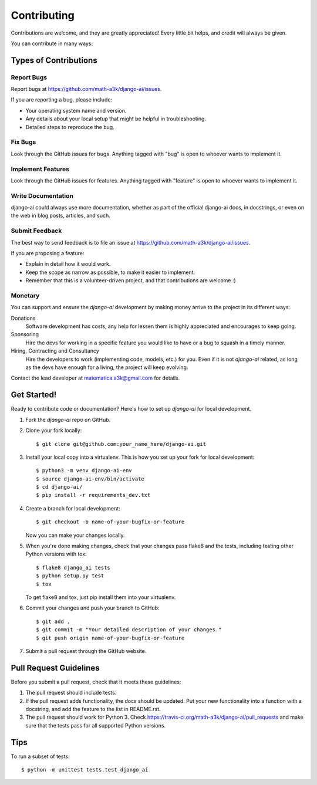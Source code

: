 ============
Contributing
============

Contributions are welcome, and they are greatly appreciated! Every
little bit helps, and credit will always be given. 

You can contribute in many ways:

Types of Contributions
----------------------

Report Bugs
~~~~~~~~~~~

Report bugs at https://github.com/math-a3k/django-ai/issues.

If you are reporting a bug, please include:

* Your operating system name and version.
* Any details about your local setup that might be helpful in troubleshooting.
* Detailed steps to reproduce the bug.

Fix Bugs
~~~~~~~~

Look through the GitHub issues for bugs. Anything tagged with "bug"
is open to whoever wants to implement it.

Implement Features
~~~~~~~~~~~~~~~~~~

Look through the GitHub issues for features. Anything tagged with "feature"
is open to whoever wants to implement it.

Write Documentation
~~~~~~~~~~~~~~~~~~~

django-ai could always use more documentation, whether as part of the 
official django-ai docs, in docstrings, or even on the web in blog posts,
articles, and such.

Submit Feedback
~~~~~~~~~~~~~~~

The best way to send feedback is to file an issue at 
https://github.com/math-a3k/django-ai/issues.

If you are proposing a feature:

* Explain in detail how it would work.
* Keep the scope as narrow as possible, to make it easier to implement.
* Remember that this is a volunteer-driven project, and that contributions are welcome :)

Monetary
~~~~~~~~

You can support and ensure the `django-ai` development by making money arrive to the project in its different ways:

Donations
  Software development has costs, any help for lessen them is highly appreciated and encourages to keep going.

Sponsoring
  Hire the devs for working in a specific feature you would like to have or a bug to squash in a timely manner.

Hiring, Contracting and Consultancy
  Hire the developers to work (implementing code, models, etc.) for you. Even if it is not `django-ai` related, as long as the devs have enough for a living, the project will keep evolving. 

Contact the lead developer at matematica.a3k@gmail.com for details.


Get Started!
------------

Ready to contribute code or documentation? Here's how to set up `django-ai` 
for local development.

1. Fork the `django-ai` repo on GitHub.
2. Clone your fork locally::

    $ git clone git@github.com:your_name_here/django-ai.git

3. Install your local copy into a virtualenv. This is how you set up your fork for local development::

    $ python3 -m venv django-ai-env
    $ source django-ai-env/bin/activate
    $ cd django-ai/
    $ pip install -r requirements_dev.txt

4. Create a branch for local development::

    $ git checkout -b name-of-your-bugfix-or-feature

   Now you can make your changes locally.

5. When you're done making changes, check that your changes pass flake8 and the
   tests, including testing other Python versions with tox::

        $ flake8 django_ai tests
        $ python setup.py test
        $ tox

   To get flake8 and tox, just pip install them into your virtualenv. 

6. Commit your changes and push your branch to GitHub::

    $ git add .
    $ git commit -m "Your detailed description of your changes."
    $ git push origin name-of-your-bugfix-or-feature

7. Submit a pull request through the GitHub website.

Pull Request Guidelines
-----------------------

Before you submit a pull request, check that it meets these guidelines:

1. The pull request should include tests.
2. If the pull request adds functionality, the docs should be updated. Put
   your new functionality into a function with a docstring, and add the
   feature to the list in README.rst.
3. The pull request should work for Python 3. Check 
   https://travis-ci.org/math-a3k/django-ai/pull_requests
   and make sure that the tests pass for all supported Python versions.

Tips
----

To run a subset of tests::

    $ python -m unittest tests.test_django_ai
